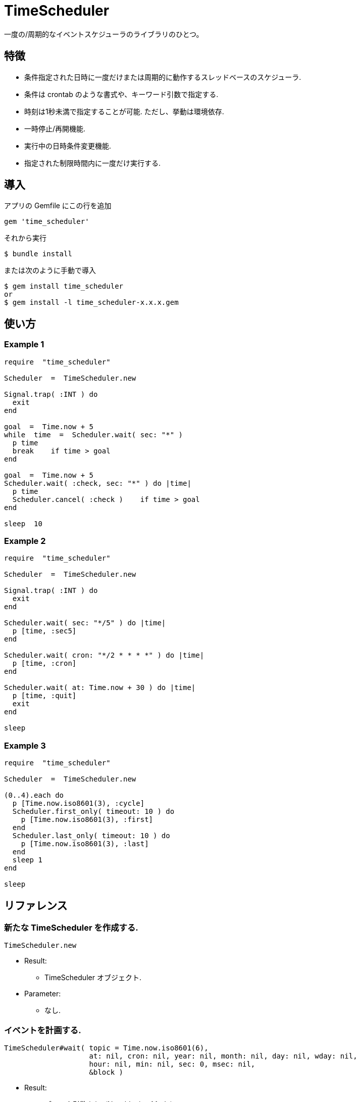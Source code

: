 = TimeScheduler

一度の/周期的なイベントスケジューラのライブラリのひとつ。

== 特徴

* 条件指定された日時に一度だけまたは周期的に動作するスレッドベースのスケジューラ.
* 条件は crontab のような書式や、キーワード引数で指定する.
* 時刻は1秒未満で指定することが可能. ただし、挙動は環境依存.
* 一時停止/再開機能.
* 実行中の日時条件変更機能.
* 指定された制限時間内に一度だけ実行する.

== 導入

アプリの Gemfile にこの行を追加

[source,ruby]
----
gem 'time_scheduler'
----

それから実行

    $ bundle install

または次のように手動で導入

    $ gem install time_scheduler
    or
    $ gem install -l time_scheduler-x.x.x.gem

== 使い方

=== Example 1

[source,ruby]
----
require  "time_scheduler"

Scheduler  =  TimeScheduler.new

Signal.trap( :INT ) do
  exit
end

goal  =  Time.now + 5
while  time  =  Scheduler.wait( sec: "*" )
  p time
  break    if time > goal
end

goal  =  Time.now + 5
Scheduler.wait( :check, sec: "*" ) do |time|
  p time
  Scheduler.cancel( :check )    if time > goal
end

sleep  10
----

=== Example 2

[source,ruby]
----
require  "time_scheduler"

Scheduler  =  TimeScheduler.new

Signal.trap( :INT ) do
  exit
end

Scheduler.wait( sec: "*/5" ) do |time|
  p [time, :sec5]
end

Scheduler.wait( cron: "*/2 * * * *" ) do |time|
  p [time, :cron]
end

Scheduler.wait( at: Time.now + 30 ) do |time|
  p [time, :quit]
  exit
end

sleep
----

=== Example 3

[source,ruby]
----
require  "time_scheduler"

Scheduler  =  TimeScheduler.new

(0..4).each do
  p [Time.now.iso8601(3), :cycle]
  Scheduler.first_only( timeout: 10 ) do
    p [Time.now.iso8601(3), :first]
  end
  Scheduler.last_only( timeout: 10 ) do
    p [Time.now.iso8601(3), :last]
  end
  sleep 1
end

sleep
----

== リファレンス

=== 新たな TimeScheduler を作成する.

[source,ruby]
----
TimeScheduler.new
----

* Result:
  ** TimeScheduler オブジェクト.

* Parameter:
  ** なし.

=== イベントを計画する.

[source,ruby]
----
TimeScheduler#wait( topic = Time.now.iso8601(6),
                    at: nil, cron: nil, year: nil, month: nil, day: nil, wday: nil,
                    hour: nil, min: nil, sec: 0, msec: nil,
                    &block )
----

* Result:
  ** ブロック引数あり: (Non-blocing Mode)
    *** topic. イベント操作用識別トピック.
  ** ブロック引数なし: (Blocking Mode)
    *** time. イベント日時. Time オブジェクト.

* Parameter:
  ** topic: イベント操作用識別トピック (default: Time.now.iso8601(6))
  ** at:  日時. Time または String オブジェクト. (default: nil)
  ** cron:  分、時、日、月、曜パターンのセット. (default: nil)
  ** year:  年. 範囲制限なしは拒否される. (default: nil)
  ** month:  月. 1..12, jan, feb, mar, apr, may, jun, jul, aug, sep, oct, nov, dec. (default: nil)
  ** day:  日. 1..31. (default: nil)
  ** wday:  曜. 0..7, sun, mon, tue, wed, thr, fri, sat. (default: nil)
  ** hour:  時. 0..23. (default: nil)
  ** min:  分. 0..59. (default: nil)
  ** sec:  秒. 0..59. (default: 0)
  ** msec:  ミリ秒. 0..999. (default: nil), ミリ秒が指定されたとき, 他のパラメータは無視される.
    詳細では, ワイルドカードとして "*" を使用できる.
  ** block:  条件に適合する日時に実行する内容.

* Block Parameter:
  ** time: イベント日時. Time オブジェクト.

=== トピック名を得る.

[source,ruby]
----
TimeScheduler#topics
----

* Result:
  ** topics: トピック配列.

* Parameter:
  ** なし.

=== イベントを解除する.

[source,ruby]
----
TimeScheduler#cancel( *topics )
----

* Result:
  ** nil.

* Parameter:
  ** topic:  取消対象のトピック.

=== 稼働中か調べる.

[source,ruby]
----
TimeScheduler#active?
----

* Result:
  ** false/true.

* Parameter:
  ** なし.

=== すべてのイベントを一時停止する.

[source,ruby]
----
TimeScheduler#suspend
----

* Result:
  ** nil.

* Parameter:
  ** なし.

=== すべてのイベントを再開する.

[source,ruby]
----
TimeScheduler#resume
----

* Result:
  ** nil.

* Parameter:
  ** なし.

=== 最初に一度だけブロックを呼び出して、制限時間内の再呼び出しは無視する.

[source,ruby]
----
TimeScheduler#first_only( ident = nil, timeout: 1, &block )
----

* Result:
  ** nil.

* Parameter:
  ** ident:     追加識別子.
  ** timeout:   監視時間制限（秒）.

* Block Parameter:
  ** なし.

=== 制限時間内に再呼び出しがないとき、最後に一度だけブロックを呼び出す.

[source,ruby]
----
TimeScheduler#last_only( ident = nil, timeout: 1, &block )
----

* Result:
  ** nil.

* Parameter:
  ** ident:     追加識別子.
  ** timeout:   監視時間制限（秒）.

* Block Parameter:
  ** なし.

== 注意

地域時刻で計算しているため、夏時間の切り替わりにおいて期待しない挙動となる.

== 貢献

不具合報告とプルリクエストは GitHub https://github.com/arimay/time_cursor まで. 

== ライセンス

この Gem は、 http://opensource.org/licenses/MIT[MITライセンス] の条件に基づいてオープンソースとして入手できる.

Copyright (c) ARIMA Yasuhiro <arima.yasuhiro@gmail.com>
